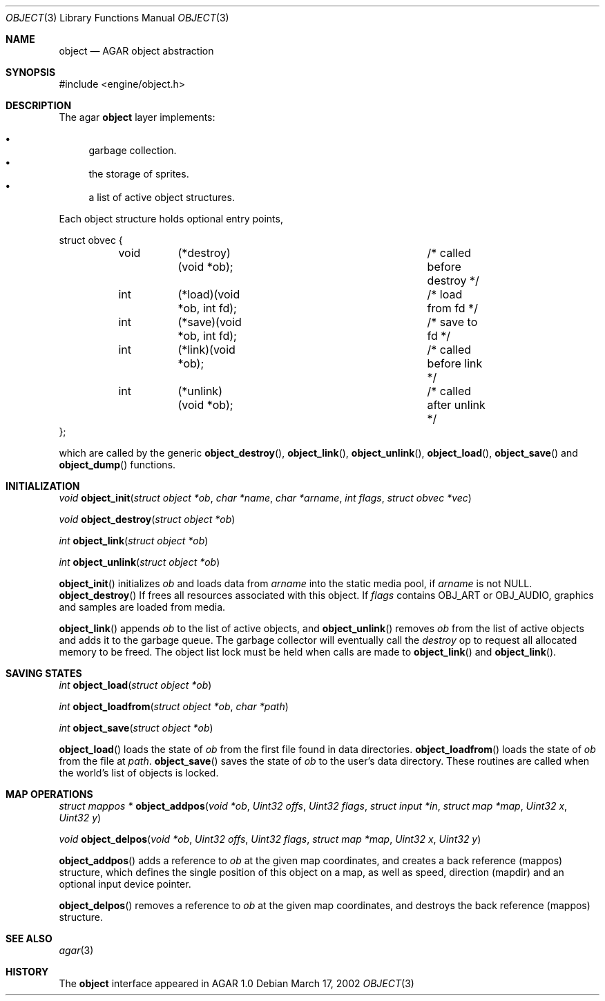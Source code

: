 .\"	$OpenBSD$
.\"
.\" Copyright (c) 2001, 2002 CubeSoft Communications, Inc.
.\"
.\" Redistribution and use in source and binary forms, with or without
.\" modification, are permitted provided that the following conditions
.\" are met:
.\" 1. Redistribution of source code must retain the above copyright
.\"    notice, this list of conditions and the following disclaimer.
.\" 2. Redistribution in binary form must reproduce the above copyright
.\"    notice, this list of conditions and the following disclaimer in the
.\"    documentation and/or other materials provided with the distribution.
.\" 3. Neither the name of CubeSoft Communications, nor the names of its
.\"    contributors may be used to endorse or promote products derived from
.\"    this software without specific prior written permission.
.\" 
.\" THIS SOFTWARE IS PROVIDED BY THE AUTHOR ``AS IS'' AND ANY EXPRESS OR
.\" IMPLIED WARRANTIES, INCLUDING, BUT NOT LIMITED TO, THE IMPLIED
.\" WARRANTIES OF MERCHANTABILITY AND FITNESS FOR A PARTICULAR PURPOSE
.\" ARE DISCLAIMED. IN NO EVENT SHALL THE AUTHOR BE LIABLE FOR ANY DIRECT,
.\" INDIRECT, INCIDENTAL, SPECIAL, EXEMPLARY, OR CONSEQUENTIAL DAMAGES
.\" (INCLUDING BUT NOT LIMITED TO, PROCUREMENT OF SUBSTITUTE GOODS OR
.\" SERVICES; LOSS OF USE, DATA, OR PROFITS; OR BUSINESS INTERRUPTION)
.\" HOWEVER CAUSED AND ON ANY THEORY OF LIABILITY, WHETHER IN CONTRACT,
.\" STRICT LIABILITY, OR TORT (INCLUDING NEGLIGENCE OR OTHERWISE) ARISING
.\" IN ANY WAY OUT OF THE USE OF THIS SOFTWARE EVEN IF ADVISED OF THE
.\" POSSIBILITY OF SUCH DAMAGE.
.\"
.Dd March 17, 2002
.Dt OBJECT 3
.Os
.Sh NAME
.Nm object
.Nd AGAR object abstraction
.Sh SYNOPSIS
#include <engine/object.h>
.Sh DESCRIPTION
The agar
.Nm
layer implements:
.Pp
.Bl -bullet -compact
.It
garbage collection.
.It
the storage of sprites.
.It
a list of active object structures.
.El
.Pp
Each object structure holds optional entry points,
.Pp
.Bd -literal
struct obvec {
	void	(*destroy)(void *ob);		/* called before destroy */
	int	(*load)(void *ob, int fd);	/* load from fd */
	int	(*save)(void *ob, int fd);	/* save to fd */
	int	(*link)(void *ob);		/* called before link */
	int	(*unlink)(void *ob);		/* called after unlink */
};
.Ed
.Pp
which are called by
the generic
.Fn object_destroy ,
.Fn object_link ,
.Fn object_unlink ,
.Fn object_load ,
.Fn object_save
and
.Fn object_dump
functions.
.Sh INITIALIZATION
.nr nS 1
.Ft "void"
.Fn object_init "struct object *ob" "char *name" "char *arname" "int flags" "struct obvec *vec"
.Pp
.Ft "void"
.Fn object_destroy "struct object *ob"
.Pp
.Ft "int"
.Fn object_link "struct object *ob"
.Pp
.Ft "int"
.Fn object_unlink "struct object *ob"
.nr nS 0
.Pp
.Fn object_init
initializes
.Fa ob
and loads data from
.Fa arname
into the static media pool, if
.Fa arname
is not NULL.
.Fn object_destroy
If frees all resources associated with this object.
If
.Fa flags
contains
.Dv OBJ_ART
or
.Dv OBJ_AUDIO ,
graphics and samples are loaded from media.
.Pp
.Fn object_link
appends
.Fa ob
to the list of active objects, and
.Fn object_unlink
removes
.Fa ob
from the list of active objects and adds it to the garbage queue.
The garbage collector will eventually call the
.Em destroy
op to request all allocated memory to be freed.
The object list lock must be held when calls are made to
.Fn object_link
and
.Fn object_link .
.Sh SAVING STATES
.nr nS 1
.Ft "int"
.Fn object_load "struct object *ob"
.Pp
.Ft "int"
.Fn object_loadfrom "struct object *ob" "char *path"
.Pp
.Ft "int"
.Fn object_save "struct object *ob"
.Pp
.nr nS 0
.Pp
.Fn object_load
loads the state of
.Fa ob
from the first file found in data directories.
.Fn object_loadfrom
loads the state of
.Fa ob
from the file at
.Fa path .
.Fn object_save
saves the state of
.Fa ob
to the user's data directory.
These routines are called when the world's list of objects is
locked.
.Sh MAP OPERATIONS
.nr nS 1
.Ft "struct mappos *"
.Fn object_addpos "void *ob" "Uint32 offs" "Uint32 flags" "struct input *in" "struct map *map" "Uint32 x" "Uint32 y"
.Pp
.Ft "void"
.Fn object_delpos "void *ob" "Uint32 offs" "Uint32 flags" "struct map *map" "Uint32 x" "Uint32 y"
.Pp
.nr nS 0
.Fn object_addpos
adds a reference to
.Fa ob
at the given map coordinates, and creates a back reference (mappos)
structure, which defines the single position of this object on a map,
as well as speed, direction (mapdir) and an optional input device pointer.
.Pp
.Fn object_delpos
removes a reference to
.Fa ob
at the given map coordinates, and destroys the back reference (mappos)
structure.
.Sh SEE ALSO
.Xr agar 3
.Sh HISTORY
The
.Nm
interface appeared in AGAR 1.0
.\" .Sh BUGS
.\" .Sh CAVEATS
